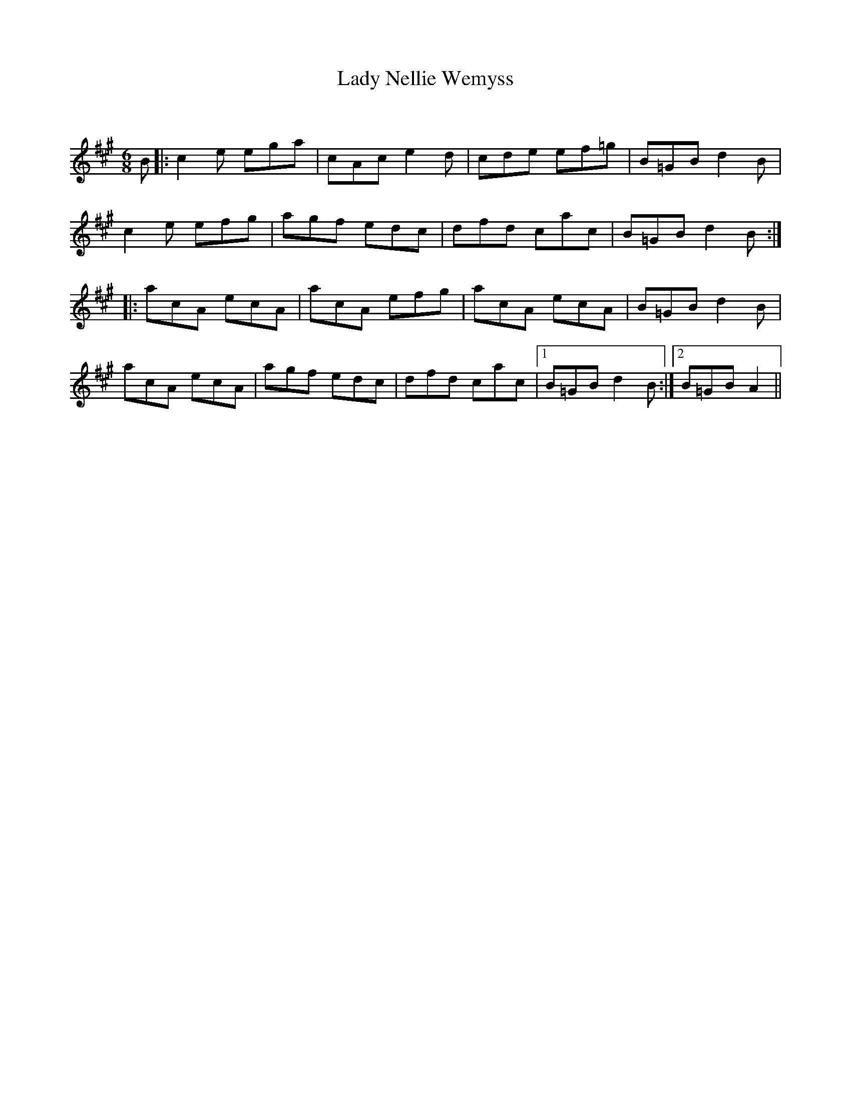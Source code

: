 X:1
T: Lady Nellie Wemyss
C:
R:Jig
Q:180
K:A
M:6/8
L:1/16
B2|:c4e2 e2g2a2|c2A2c2 e4d2|c2d2e2 e2f2=g2|B2=G2B2 d4B2|
c4e2 e2f2g2|a2g2f2 e2d2c2|d2f2d2 c2a2c2|B2=G2B2 d4B2:|
|:a2c2A2 e2c2A2|a2c2A2 e2f2g2|a2c2A2 e2c2A2|B2=G2B2 d4B2|
a2c2A2 e2c2A2|a2g2f2 e2d2c2|d2f2d2 c2a2c2|1B2=G2B2 d4B2:|2B2=G2B2 A4||
